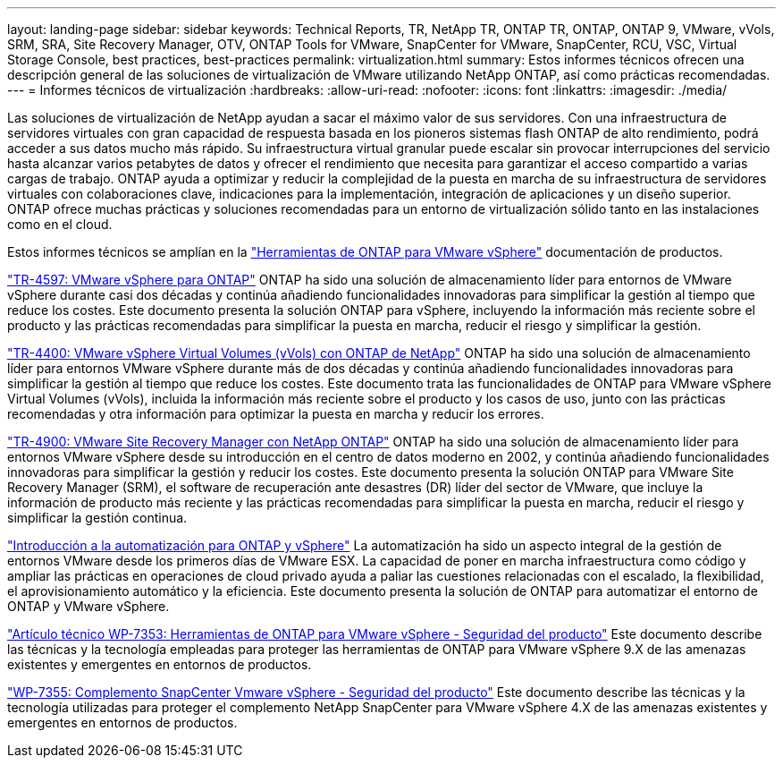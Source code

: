 ---
layout: landing-page 
sidebar: sidebar 
keywords: Technical Reports, TR, NetApp TR, ONTAP TR, ONTAP, ONTAP 9, VMware, vVols, SRM, SRA, Site Recovery Manager, OTV, ONTAP Tools for VMware, SnapCenter for VMware, SnapCenter, RCU, VSC, Virtual Storage Console, best practices, best-practices 
permalink: virtualization.html 
summary: Estos informes técnicos ofrecen una descripción general de las soluciones de virtualización de VMware utilizando NetApp ONTAP, así como prácticas recomendadas. 
---
= Informes técnicos de virtualización
:hardbreaks:
:allow-uri-read: 
:nofooter: 
:icons: font
:linkattrs: 
:imagesdir: ./media/


[role="lead"]
Las soluciones de virtualización de NetApp ayudan a sacar el máximo valor de sus servidores. Con una infraestructura de servidores virtuales con gran capacidad de respuesta basada en los pioneros sistemas flash ONTAP de alto rendimiento, podrá acceder a sus datos mucho más rápido. Su infraestructura virtual granular puede escalar sin provocar interrupciones del servicio hasta alcanzar varios petabytes de datos y ofrecer el rendimiento que necesita para garantizar el acceso compartido a varias cargas de trabajo. ONTAP ayuda a optimizar y reducir la complejidad de la puesta en marcha de su infraestructura de servidores virtuales con colaboraciones clave, indicaciones para la implementación, integración de aplicaciones y un diseño superior. ONTAP ofrece muchas prácticas y soluciones recomendadas para un entorno de virtualización sólido tanto en las instalaciones como en el cloud.

Estos informes técnicos se amplían en la link:https://docs.netapp.com/us-en/ontap-tools-vmware-vsphere/index.html["Herramientas de ONTAP para VMware vSphere"] documentación de productos.

link:https://docs.netapp.com/us-en/netapp-solutions/virtualization/vsphere_ontap_ontap_for_vsphere.html["TR-4597: VMware vSphere para ONTAP"]
 ONTAP ha sido una solución de almacenamiento líder para entornos de VMware vSphere durante casi dos décadas y continúa añadiendo funcionalidades innovadoras para simplificar la gestión al tiempo que reduce los costes. Este documento presenta la solución ONTAP para vSphere, incluyendo la información más reciente sobre el producto y las prácticas recomendadas para simplificar la puesta en marcha, reducir el riesgo y simplificar la gestión.

link:https://docs.netapp.com/us-en/netapp-solutions/virtualization/vvols-overview.html["TR-4400: VMware vSphere Virtual Volumes (vVols) con ONTAP de NetApp"]
ONTAP ha sido una solución de almacenamiento líder para entornos VMware vSphere durante más de dos décadas y continúa añadiendo funcionalidades innovadoras para simplificar la gestión al tiempo que reduce los costes. Este documento trata las funcionalidades de ONTAP para VMware vSphere Virtual Volumes (vVols), incluida la información más reciente sobre el producto y los casos de uso, junto con las prácticas recomendadas y otra información para optimizar la puesta en marcha y reducir los errores.

link:https://docs.netapp.com/us-en/netapp-solutions/virtualization/vsrm-ontap9_1._introduction_to_srm_with_ontap.html["TR-4900: VMware Site Recovery Manager con NetApp ONTAP"]
ONTAP ha sido una solución de almacenamiento líder para entornos VMware vSphere desde su introducción en el centro de datos moderno en 2002, y continúa añadiendo funcionalidades innovadoras para simplificar la gestión y reducir los costes. Este documento presenta la solución ONTAP para VMware Site Recovery Manager (SRM), el software de recuperación ante desastres (DR) líder del sector de VMware, que incluye la información de producto más reciente y las prácticas recomendadas para simplificar la puesta en marcha, reducir el riesgo y simplificar la gestión continua.

link:https://docs.netapp.com/us-en/netapp-solutions/virtualization/vsphere_auto_introduction.html["Introducción a la automatización para ONTAP y vSphere"]
La automatización ha sido un aspecto integral de la gestión de entornos VMware desde los primeros días de VMware ESX. La capacidad de poner en marcha infraestructura como código y ampliar las prácticas en operaciones de cloud privado ayuda a paliar las cuestiones relacionadas con el escalado, la flexibilidad, el aprovisionamiento automático y la eficiencia. Este documento presenta la solución de ONTAP para automatizar el entorno de ONTAP y VMware vSphere.

link:https://docs.netapp.com/us-en/netapp-solutions/virtualization/tools-vmware-secure-development-activities.html["Artículo técnico WP-7353: Herramientas de ONTAP para VMware vSphere - Seguridad del producto"]
Este documento describe las técnicas y la tecnología empleadas para proteger las herramientas de ONTAP para VMware vSphere 9.X de las amenazas existentes y emergentes en entornos de productos.

link:https://docs.netapp.com/us-en/netapp-solutions/virtualization/tools-vmware-secure-development-activities.html["WP-7355: Complemento SnapCenter Vmware vSphere - Seguridad del producto"]
Este documento describe las técnicas y la tecnología utilizadas para proteger el complemento NetApp SnapCenter para VMware vSphere 4.X de las amenazas existentes y emergentes en entornos de productos.
